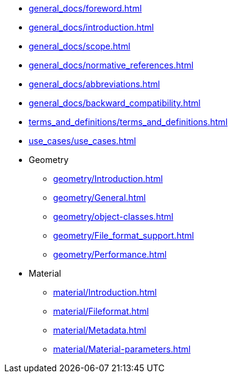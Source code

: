 * xref:general_docs/foreword.adoc[]
* xref:general_docs/introduction.adoc[]
* xref:general_docs/scope.adoc[]
* xref:general_docs/normative_references.adoc[]
* xref:general_docs/abbreviations.adoc[]
* xref:general_docs/backward_compatibility.adoc[]
* xref:terms_and_definitions/terms_and_definitions.adoc[]
* xref:use_cases/use_cases.adoc[]
* Geometry
** xref:geometry/Introduction.adoc[]
** xref:geometry/General.adoc[]
** xref:geometry/object-classes.adoc[]
** xref:geometry/File_format_support.adoc[]
** xref:geometry/Performance.adoc[]
* Material
** xref:material/Introduction.adoc[]
** xref:material/Fileformat.adoc[]
** xref:material/Metadata.adoc[]
** xref:material/Material-parameters.adoc[]


